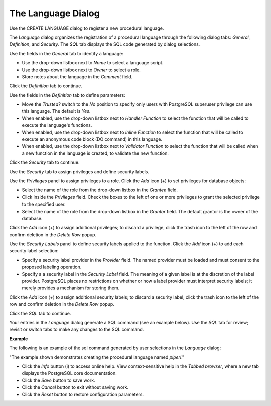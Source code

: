 .. _language:

*******************
The Language Dialog
*******************

Use the CREATE LANGUAGE dialog to register a new procedural language. 

The *Language* dialog organizes the registration of a procedural language through the following dialog tabs: *General*, *Definition*,  and *Security*. The *SQL* tab displays the SQL code generated by dialog selections. 
 
.. image:: images/language_general.png

Use the fields in the *General* tab to identify a language:

* Use the drop-down listbox next to *Name* to select a language script.
* Use the drop-down listbox next to *Owner* to select a role.
* Store notes about the language in the *Comment* field.

Click the *Definition* tab to continue.

.. image:: images/language_definition.png

Use the fields in the *Definition* tab to define parameters:

* Move the *Trusted?* switch to the *No* position to specify only users with PostgreSQL superuser privilege can use this language. The default is *Yes*.
* When enabled, use the drop-down listbox next to *Handler Function* to select the function that will be called to execute the language's functions.
* When enabled, use the drop-down listbox next to *Inline Function* to select the function that will be called to execute an anonymous code block (DO command) in this language.
* When enabled, use the drop-down listbox next to *Validator Function* to select the function that will be called when a new function in the language is created, to validate the new function.

Click the *Security* tab to continue.

.. image:: images/language_security.png

Use the *Security* tab to assign privileges and define security labels.  

Use the *Privileges* panel to assign privileges to a role. Click the *Add* icon (+) to set privileges for database objects:

* Select the name of the role from the drop-down listbox in the *Grantee* field.
* Click inside the *Privileges* field. Check the boxes to the left of one or more privileges to grant the selected privilege to the specified user.
* Select the name of the role from the drop-down listbox in the *Grantor* field. The default grantor is the owner of the database.

Click the *Add* icon (+) to assign additional privileges; to discard a privilege, click the trash icon to the left of the row and confirm deletion in the *Delete Row* popup.

Use the *Security Labels* panel to define security labels applied to the function. Click the *Add* icon (+) to add each security label selection: 

* Specify a security label provider in the *Provider* field. The named provider must be loaded and must consent to the proposed labeling operation.
* Specify a a security label in the *Security Label* field. The meaning of a given label is at the discretion of the label provider. PostgreSQL places no restrictions on whether or how a label provider must interpret security labels; it merely provides a mechanism for storing them. 

Click the *Add* icon (+) to assign additional security labels; to discard a security label, click the trash icon to the left of the row and confirm deletion in the *Delete Row* popup.

Click the *SQL* tab to continue.

Your entries in the *Language* dialog generate a SQL command (see an example below). Use the *SQL* tab for review; revisit or switch tabs to make any changes to the SQL command. 

**Example**

The following is an example of the sql command generated by user selections in the *Language* dialog: 

.. image:: images/language_sql.png

"The example shown demonstrates creating the procedural language named *plperl*."

 
* Click the *Info* button (i) to access online help. View context-sensitive help in the *Tabbed browser*, where a new tab displays the PostgreSQL core documentation.
* Click the *Save* button to save work.
* Click the *Cancel* button to exit without saving work.
* Click the *Reset* button to restore configuration parameters.


